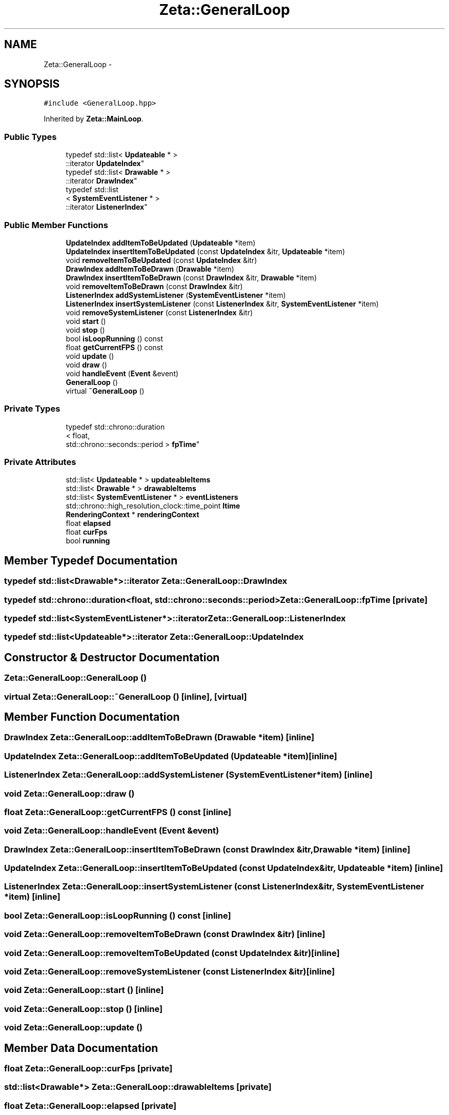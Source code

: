 .TH "Zeta::GeneralLoop" 3 "Wed Feb 10 2016" "Zeta" \" -*- nroff -*-
.ad l
.nh
.SH NAME
Zeta::GeneralLoop \- 
.SH SYNOPSIS
.br
.PP
.PP
\fC#include <GeneralLoop\&.hpp>\fP
.PP
Inherited by \fBZeta::MainLoop\fP\&.
.SS "Public Types"

.in +1c
.ti -1c
.RI "typedef std::list< \fBUpdateable\fP * >
.br
::iterator \fBUpdateIndex\fP"
.br
.ti -1c
.RI "typedef std::list< \fBDrawable\fP * >
.br
::iterator \fBDrawIndex\fP"
.br
.ti -1c
.RI "typedef std::list
.br
< \fBSystemEventListener\fP * >
.br
::iterator \fBListenerIndex\fP"
.br
.in -1c
.SS "Public Member Functions"

.in +1c
.ti -1c
.RI "\fBUpdateIndex\fP \fBaddItemToBeUpdated\fP (\fBUpdateable\fP *item)"
.br
.ti -1c
.RI "\fBUpdateIndex\fP \fBinsertItemToBeUpdated\fP (const \fBUpdateIndex\fP &itr, \fBUpdateable\fP *item)"
.br
.ti -1c
.RI "void \fBremoveItemToBeUpdated\fP (const \fBUpdateIndex\fP &itr)"
.br
.ti -1c
.RI "\fBDrawIndex\fP \fBaddItemToBeDrawn\fP (\fBDrawable\fP *item)"
.br
.ti -1c
.RI "\fBDrawIndex\fP \fBinsertItemToBeDrawn\fP (const \fBDrawIndex\fP &itr, \fBDrawable\fP *item)"
.br
.ti -1c
.RI "void \fBremoveItemToBeDrawn\fP (const \fBDrawIndex\fP &itr)"
.br
.ti -1c
.RI "\fBListenerIndex\fP \fBaddSystemListener\fP (\fBSystemEventListener\fP *item)"
.br
.ti -1c
.RI "\fBListenerIndex\fP \fBinsertSystemListener\fP (const \fBListenerIndex\fP &itr, \fBSystemEventListener\fP *item)"
.br
.ti -1c
.RI "void \fBremoveSystemListener\fP (const \fBListenerIndex\fP &itr)"
.br
.ti -1c
.RI "void \fBstart\fP ()"
.br
.ti -1c
.RI "void \fBstop\fP ()"
.br
.ti -1c
.RI "bool \fBisLoopRunning\fP () const "
.br
.ti -1c
.RI "float \fBgetCurrentFPS\fP () const "
.br
.ti -1c
.RI "void \fBupdate\fP ()"
.br
.ti -1c
.RI "void \fBdraw\fP ()"
.br
.ti -1c
.RI "void \fBhandleEvent\fP (\fBEvent\fP &event)"
.br
.ti -1c
.RI "\fBGeneralLoop\fP ()"
.br
.ti -1c
.RI "virtual \fB~GeneralLoop\fP ()"
.br
.in -1c
.SS "Private Types"

.in +1c
.ti -1c
.RI "typedef std::chrono::duration
.br
< float, 
.br
std::chrono::seconds::period > \fBfpTime\fP"
.br
.in -1c
.SS "Private Attributes"

.in +1c
.ti -1c
.RI "std::list< \fBUpdateable\fP * > \fBupdateableItems\fP"
.br
.ti -1c
.RI "std::list< \fBDrawable\fP * > \fBdrawableItems\fP"
.br
.ti -1c
.RI "std::list< \fBSystemEventListener\fP * > \fBeventListeners\fP"
.br
.ti -1c
.RI "std::chrono::high_resolution_clock::time_point \fBltime\fP"
.br
.ti -1c
.RI "\fBRenderingContext\fP * \fBrenderingContext\fP"
.br
.ti -1c
.RI "float \fBelapsed\fP"
.br
.ti -1c
.RI "float \fBcurFps\fP"
.br
.ti -1c
.RI "bool \fBrunning\fP"
.br
.in -1c
.SH "Member Typedef Documentation"
.PP 
.SS "typedef std::list<\fBDrawable\fP*>::iterator \fBZeta::GeneralLoop::DrawIndex\fP"

.SS "typedef std::chrono::duration<float, std::chrono::seconds::period> \fBZeta::GeneralLoop::fpTime\fP\fC [private]\fP"

.SS "typedef std::list<\fBSystemEventListener\fP*>::iterator \fBZeta::GeneralLoop::ListenerIndex\fP"

.SS "typedef std::list<\fBUpdateable\fP*>::iterator \fBZeta::GeneralLoop::UpdateIndex\fP"

.SH "Constructor & Destructor Documentation"
.PP 
.SS "Zeta::GeneralLoop::GeneralLoop ()"

.SS "virtual Zeta::GeneralLoop::~GeneralLoop ()\fC [inline]\fP, \fC [virtual]\fP"

.SH "Member Function Documentation"
.PP 
.SS "\fBDrawIndex\fP Zeta::GeneralLoop::addItemToBeDrawn (\fBDrawable\fP *item)\fC [inline]\fP"

.SS "\fBUpdateIndex\fP Zeta::GeneralLoop::addItemToBeUpdated (\fBUpdateable\fP *item)\fC [inline]\fP"

.SS "\fBListenerIndex\fP Zeta::GeneralLoop::addSystemListener (\fBSystemEventListener\fP *item)\fC [inline]\fP"

.SS "void Zeta::GeneralLoop::draw ()"

.SS "float Zeta::GeneralLoop::getCurrentFPS () const\fC [inline]\fP"

.SS "void Zeta::GeneralLoop::handleEvent (\fBEvent\fP &event)"

.SS "\fBDrawIndex\fP Zeta::GeneralLoop::insertItemToBeDrawn (const \fBDrawIndex\fP &itr, \fBDrawable\fP *item)\fC [inline]\fP"

.SS "\fBUpdateIndex\fP Zeta::GeneralLoop::insertItemToBeUpdated (const \fBUpdateIndex\fP &itr, \fBUpdateable\fP *item)\fC [inline]\fP"

.SS "\fBListenerIndex\fP Zeta::GeneralLoop::insertSystemListener (const \fBListenerIndex\fP &itr, \fBSystemEventListener\fP *item)\fC [inline]\fP"

.SS "bool Zeta::GeneralLoop::isLoopRunning () const\fC [inline]\fP"

.SS "void Zeta::GeneralLoop::removeItemToBeDrawn (const \fBDrawIndex\fP &itr)\fC [inline]\fP"

.SS "void Zeta::GeneralLoop::removeItemToBeUpdated (const \fBUpdateIndex\fP &itr)\fC [inline]\fP"

.SS "void Zeta::GeneralLoop::removeSystemListener (const \fBListenerIndex\fP &itr)\fC [inline]\fP"

.SS "void Zeta::GeneralLoop::start ()\fC [inline]\fP"

.SS "void Zeta::GeneralLoop::stop ()\fC [inline]\fP"

.SS "void Zeta::GeneralLoop::update ()"

.SH "Member Data Documentation"
.PP 
.SS "float Zeta::GeneralLoop::curFps\fC [private]\fP"

.SS "std::list<\fBDrawable\fP*> Zeta::GeneralLoop::drawableItems\fC [private]\fP"

.SS "float Zeta::GeneralLoop::elapsed\fC [private]\fP"

.SS "std::list<\fBSystemEventListener\fP*> Zeta::GeneralLoop::eventListeners\fC [private]\fP"

.SS "std::chrono::high_resolution_clock::time_point Zeta::GeneralLoop::ltime\fC [private]\fP"

.SS "\fBRenderingContext\fP* Zeta::GeneralLoop::renderingContext\fC [private]\fP"

.SS "bool Zeta::GeneralLoop::running\fC [private]\fP"

.SS "std::list<\fBUpdateable\fP*> Zeta::GeneralLoop::updateableItems\fC [private]\fP"


.SH "Author"
.PP 
Generated automatically by Doxygen for Zeta from the source code\&.
